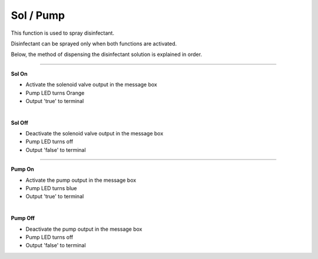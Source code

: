 Sol / Pump
==========================

This function is used to spray disinfectant.

Disinfectant can be sprayed only when both functions are activated.

Below, the method of dispensing the disinfectant solution is explained in order.

--------------------------------------------------------------------------------

**Sol On**

- Activate the solenoid valve output in the message box
- Pump LED turns Orange
- Output 'true' to terminal

.. thumbnail:: /_images/start_gui/sol.png
|

**Sol Off**

- Deactivate the solenoid valve output in the message box
- Pump LED turns off
- Output 'false' to terminal

.. thumbnail:: /_images/start_gui/sol2.png

--------------------------------------------------------------------------------

**Pump On**

- Activate the pump output in the message box
- Pump LED turns blue
- Output 'true' to terminal

.. thumbnail:: /_images/start_gui/pump.png
|

**Pump Off**

- Deactivate the pump output in the message box
- Pump LED turns off
- Output 'false' to terminal

.. thumbnail:: /_images/start_gui/pump.png